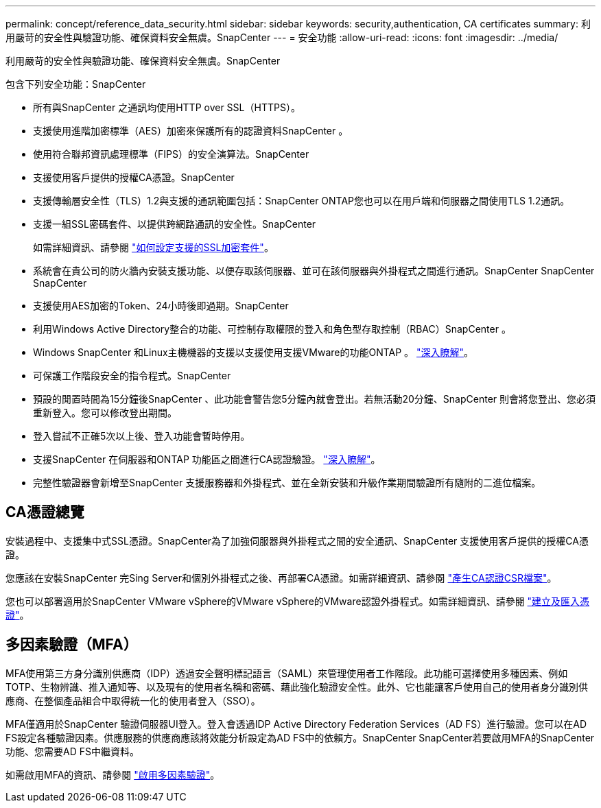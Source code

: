 ---
permalink: concept/reference_data_security.html 
sidebar: sidebar 
keywords: security,authentication, CA certificates 
summary: 利用嚴苛的安全性與驗證功能、確保資料安全無虞。SnapCenter 
---
= 安全功能
:allow-uri-read: 
:icons: font
:imagesdir: ../media/


[role="lead"]
利用嚴苛的安全性與驗證功能、確保資料安全無虞。SnapCenter

包含下列安全功能：SnapCenter

* 所有與SnapCenter 之通訊均使用HTTP over SSL（HTTPS）。
* 支援使用進階加密標準（AES）加密來保護所有的認證資料SnapCenter 。
* 使用符合聯邦資訊處理標準（FIPS）的安全演算法。SnapCenter
* 支援使用客戶提供的授權CA憑證。SnapCenter
* 支援傳輸層安全性（TLS）1.2與支援的通訊範圍包括：SnapCenter ONTAP您也可以在用戶端和伺服器之間使用TLS 1.2通訊。
* 支援一組SSL密碼套件、以提供跨網路通訊的安全性。SnapCenter
+
如需詳細資訊、請參閱 https://kb.netapp.com/Advice_and_Troubleshooting/Data_Protection_and_Security/SnapCenter/How_to_configure_the_supported_SSL_Cipher_Suite["如何設定支援的SSL加密套件"]。

* 系統會在貴公司的防火牆內安裝支援功能、以便存取該伺服器、並可在該伺服器與外掛程式之間進行通訊。SnapCenter SnapCenter SnapCenter
* 支援使用AES加密的Token、24小時後即過期。SnapCenter
* 利用Windows Active Directory整合的功能、可控制存取權限的登入和角色型存取控制（RBAC）SnapCenter 。
* Windows SnapCenter 和Linux主機機器的支援以支援使用支援VMware的功能ONTAP 。 https://docs.netapp.com/us-en/ontap/networking/configure_ip_security_@ipsec@_over_wire_encryption.html#use-ipsec-identities["深入瞭解"]。
* 可保護工作階段安全的指令程式。SnapCenter
* 預設的閒置時間為15分鐘後SnapCenter 、此功能會警告您5分鐘內就會登出。若無活動20分鐘、SnapCenter 則會將您登出、您必須重新登入。您可以修改登出期間。
* 登入嘗試不正確5次以上後、登入功能會暫時停用。
* 支援SnapCenter 在伺服器和ONTAP 功能區之間進行CA認證驗證。 https://kb.netapp.com/Advice_and_Troubleshooting/Data_Protection_and_Security/SnapCenter/How_to_securely_connect_SnapCenter_with_ONTAP_using_CA_certificate["深入瞭解"]。
* 完整性驗證器會新增至SnapCenter 支援服務器和外掛程式、並在全新安裝和升級作業期間驗證所有隨附的二進位檔案。




== CA憑證總覽

安裝過程中、支援集中式SSL憑證。SnapCenter為了加強伺服器與外掛程式之間的安全通訊、SnapCenter 支援使用客戶提供的授權CA憑證。

您應該在安裝SnapCenter 完Sing Server和個別外掛程式之後、再部署CA憑證。如需詳細資訊、請參閱 link:../install/reference_generate_CA_certificate_CSR_file.html["產生CA認證CSR檔案"]。

您也可以部署適用於SnapCenter VMware vSphere的VMware vSphere的VMware認證外掛程式。如需詳細資訊、請參閱 https://docs.netapp.com/us-en/sc-plugin-vmware-vsphere/scpivs44_manage_snapcenter_plug-in_for_vmware_vsphere.html#create-and-import-certificates["建立及匯入憑證"^]。



== 多因素驗證（MFA）

MFA使用第三方身分識別供應商（IDP）透過安全聲明標記語言（SAML）來管理使用者工作階段。此功能可選擇使用多種因素、例如TOTP、生物辨識、推入通知等、以及現有的使用者名稱和密碼、藉此強化驗證安全性。此外、它也能讓客戶使用自己的使用者身分識別供應商、在整個產品組合中取得統一化的使用者登入（SSO）。

MFA僅適用於SnapCenter 驗證伺服器UI登入。登入會透過IDP Active Directory Federation Services（AD FS）進行驗證。您可以在AD FS設定各種驗證因素。供應服務的供應商應該將效能分析設定為AD FS中的依賴方。SnapCenter SnapCenter若要啟用MFA的SnapCenter 功能、您需要AD FS中繼資料。

如需啟用MFA的資訊、請參閱 link:../install/enable_multifactor_authentication.html["啟用多因素驗證"]。
